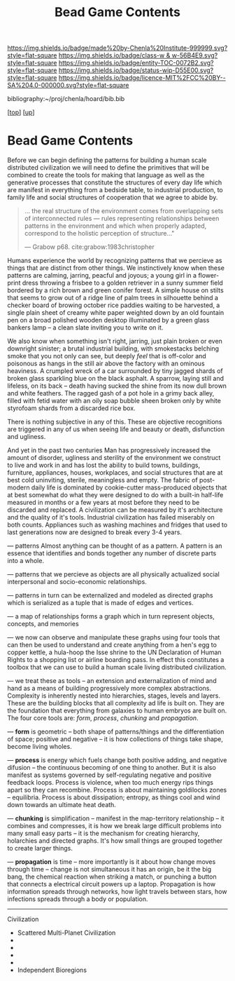#   -*- mode: org; fill-column: 60 -*-
#+STARTUP: showall
#+TITLE:   Bead Game Contents
#+LINK: pdf   pdfview:~/proj/chenla/hoard/lib/

[[https://img.shields.io/badge/made%20by-Chenla%20Institute-999999.svg?style=flat-square]] 
[[https://img.shields.io/badge/class-w & w-56B4E9.svg?style=flat-square]]
[[https://img.shields.io/badge/entity-TOC-0072B2.svg?style=flat-square]]
[[https://img.shields.io/badge/status-wip-D55E00.svg?style=flat-square]]
[[https://img.shields.io/badge/licence-MIT%2FCC%20BY--SA%204.0-000000.svg?style=flat-square]]

bibliography:~/proj/chenla/hoard/bib.bib

[[[../../index.org][top]]] [[[../index.org][up]]]

* Bead Game Contents
  :PROPERTIES:
  :CUSTOM_ID:
  :Name:      /home/deerpig/proj/chenla/warp/dex.org
  :Created:   2018-09-01T17:32@Prek Leap (11.642600N-104.919210W)
  :ID:        d0605fec-e7e8-48a8-8742-dc28f39cdb01
  :VER:       589069993.268590117
  :GEO:       48P-491193-1287029-15
  :BXID:      proj:OPD7-3180
  :Class:     primer
  :Entity:    toc
  :Status:    wip 
  :Licence:   MIT/CC BY-SA 4.0
  :END:

Before we can begin defining the patterns for building a
human scale distributed civilization we will need to define
the primitives that will be combined to create the tools for
making that language as well as the generative processes
that constitute the structures of every day life which are
manifest in everything from a bedside table, to industrial
production, to family life and social structures of
cooperation that we agree to abide by.

#+begin_quote
... the real structure of the environment comes from
overlapping sets of interconnected rules — rules
representing relationships between patterns in the
environment and which when properly adapted, correspond to
the holistic perception of structure..."

— Grabow p68. cite:grabow:1983christopher 
#+end_quote

Humans experience the world by recognizing patterns that we
percieve as things that are distinct from other things.  We
instinctively know when these patterns are calming, jarring,
peacful and joyous; a young girl in a flower-print dress
throwing a frisbee to a golden retriever in a sunny summer
field bordered by a rich brown and green conifer forest.  A
simple house on stilts that seems to grow out of a ridge
line of palm trees in silhouette behind a checker board of
browing october rice paddies waiting to be harvested, a
single plain sheet of creamy white paper weighted down by an
old fountain pen on a broad polished wooden desktop
illuminated by a green glass bankers lamp -- a clean slate
inviting you to write on it.

We also know when something isn't right, jarring, just plain
broken or even downright sinister; a brutal industrial
building, with smokestacks belching smoke that you not only
can see, but deeply /feel/ that is off-color and poisonous
as hangs in the still air above the factory with an ominous
heaviness.  A crumpled wreck of a car surrounded by tiny
jagged shards of broken glass sparkling blue on the black
asphalt.  A sparrow, laying still and lifeless, on its back
-- death having sucked the shine from its now dull brown and
white feathers.  The ragged gash of a pot hole in a grimy
back alley, filled with fetid water with an oily soap bubble
sheen broken only by white styrofoam shards from a discarded
rice box.

There is nothing subjective in any of this.  These are
objective recognitions are triggered in any of us when
seeing life and beauty or death, disfunction and ugliness.

And yet in the past two centuries Man has progressively
increased the amount of disorder, ugliness and sterility of
the environment we construct to live and work in and has
lost the ability to build towns, buildings, furniture,
appliances, houses, workplaces, and social structures that
are at best cold uninviting, sterile, meaningless and empty.
The fabric of post-modern daily life is dominated by
cookie-cutter mass-produced objects that at best somewhat do
what they were designed to do with a built-in half-life
measured in months or a few years at most before they need
to be discarded and replaced.  A civilization can be
measured by it's architecture and the quality of it's
tools. Industrial civilization has failed miserably on both
counts. Appliances such as washing machines and fridges that
used to last generations now are designed to break every 3-4
years.

--- patterns
Almost anything can be thought of as a pattern.  A pattern
is an essence that identifies and bonds together any number
of discrete parts into a whole.

--- patterns that we percieve as objects are all physically
actualized social interpersonal and socio-economic
relationships.

--- patterns in turn can be externalized and modeled as
directed graphs which is serialized as a tuple that is made
of edges and vertices.

--- a map of relationships forms a graph which in turn
represent objects, concepts, and memories

--- we now can observe and manipulate these graphs using
four tools that can then be used to understand and create
anything from a hen's egg to copper kettle, a hula-hoop the
Isse shrine to the UN Declaration of Human Rights to a
shopping list or airline boarding pass.  In effect this
constitutes a toolbox that we can use to build a human scale
living distributed civilization.
 
--- we treat these as tools -- an extension and
externalization of mind and hand as a means of building
progressively more complex abstractions.  Complexity is
inherently nested into hierarchies, stages, levels and
layers.  These are the building blocks that all complexity
ad life is built on. They are the foundation that everything
from galaxies to human embryos are built on.  The four core
tools are: /form/, /process/, /chunking/ and /propagation/.

--- *form* is geometric -- both shape of patterns/things and
the differentiation of space; positive and negative -- it is
how collections of things take shape, become living wholes.

--- *process* is energy which fuels change both positive
adding, and negative difusion -- the continuous becoming of
one thing to another.  But it is also manifest as systems
governed by self-regulating negative and positive feedback
loops. Process is violence, when too much energy rips things
apart so they can recombine.  Process is about maintaining
goldilocks zones -- equilibria.  Process is about
dissipation; entropy, as things cool and wind down towards
an ultimate heat death.

--- *chunking* is simplification -- manifest in the
map-territory relationship -- it combines and compresses, it
is how we break large difficult problems into many small
easy parts -- it is the mechanism for creating hierarchy,
holarchies and directed graphs.  It's how small things are
grouped together to create larger things.

--- *propagation* is time -- more importantly is it about
how change moves through time -- change is not simultaneous
it has an origin, be it the big bang, the chemical reaction
when striking a match, or punching a button that connects a
electrical circuit powers up a laptop.  Propagation is how
information spreads through networks, how light travels
between stars, how infections spreads through a body or
population. 

---------

Civilization

  - Scattered Multi-Planet Civilization 
  - 
  - 
  - 
  - 
  - Independent Bioregions

